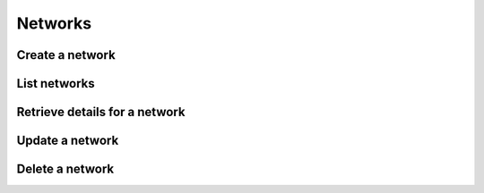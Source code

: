 ========
Networks
========

Create a network
----------------

.. sample:: compute/v2/networks/create.php
.. refdoc:: Rackspace/Compute/v2/Service.html#method_createNetwork

List networks
-------------

.. sample:: compute/v2/networks/list.php
.. refdoc:: Rackspace/Compute/v2/Service.html#method_listNetworks

Retrieve details for a network
------------------------------

.. sample:: compute/v2/networks/get.php
.. refdoc:: Rackspace/Compute/v2/Service.html#method_getNetwork

Update a network
----------------

.. sample:: compute/v2/networks/update.php
.. refdoc:: Rackspace/Compute/v2/Models/Network.html#method_update

Delete a network
----------------

.. sample:: compute/v2/networks/delete.php
.. refdoc:: Rackspace/Compute/v2/Models/Network.html#method_delete